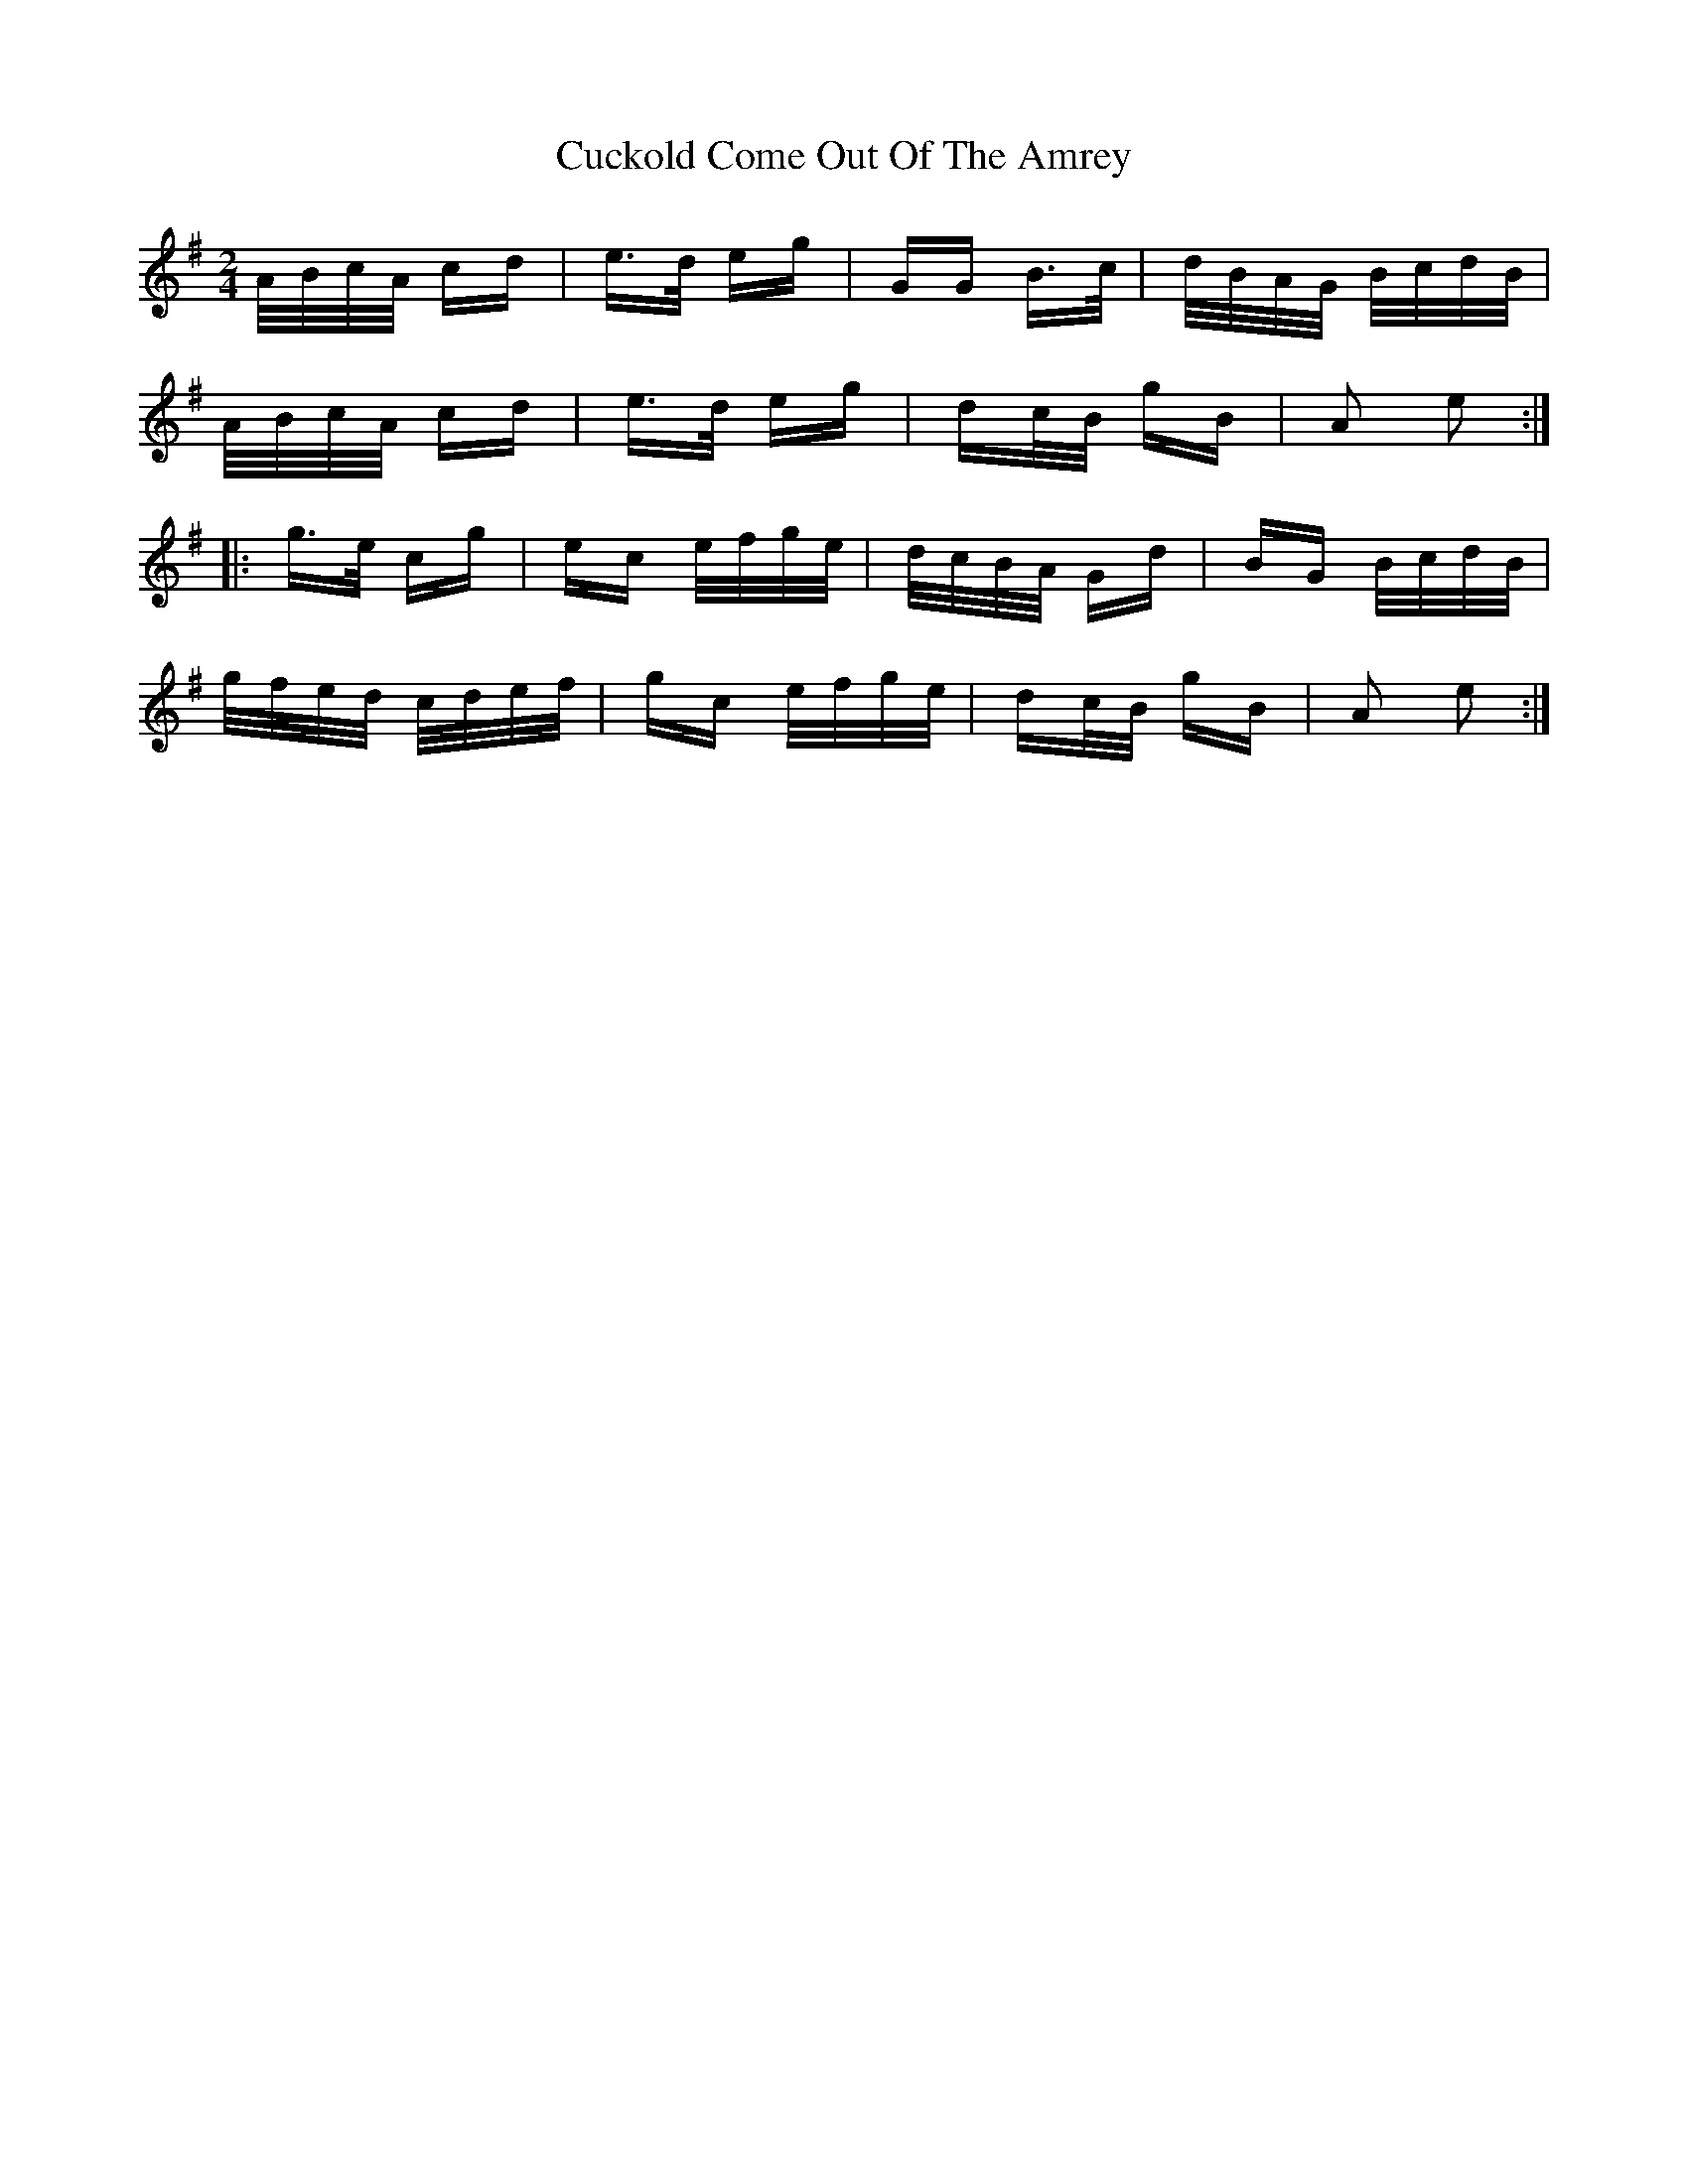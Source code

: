 X: 8762
T: Cuckold Come Out Of The Amrey
R: polka
M: 2/4
K: Adorian
A/B/c/A/ cd|e>d eg|GG B>c|d/B/A/G/ B/c/d/B/|
A/B/c/A/ cd|e>d eg|dc/B/ gB|A2 e2:|
|:g>e cg|ec e/f/g/e/|d/c/B/A/ Gd|BG B/c/d/B/|
g/f/e/d/ c/d/e/f/|gc e/f/g/e/|dc/B/ gB|A2 e2:|

